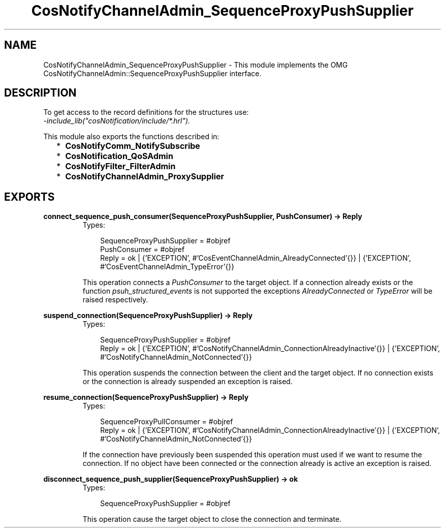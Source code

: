 .TH CosNotifyChannelAdmin_SequenceProxyPushSupplier 3 "cosNotification 1.1.17" "Ericsson AB" "Erlang Module Definition"
.SH NAME
CosNotifyChannelAdmin_SequenceProxyPushSupplier \- This module implements the OMG  CosNotifyChannelAdmin::SequenceProxyPushSupplier interface.
.SH DESCRIPTION
.LP
To get access to the record definitions for the structures use: 
.br
\fI-include_lib("cosNotification/include/*\&.hrl")\&.\fR\&
.LP
This module also exports the functions described in:
.RS 2
.TP 2
*
\fBCosNotifyComm_NotifySubscribe\fR\&
.LP
.TP 2
*
\fBCosNotification_QoSAdmin\fR\&
.LP
.TP 2
*
\fBCosNotifyFilter_FilterAdmin\fR\&
.LP
.TP 2
*
\fBCosNotifyChannelAdmin_ProxySupplier\fR\&
.LP
.RE

.SH EXPORTS
.LP
.B
connect_sequence_push_consumer(SequenceProxyPushSupplier, PushConsumer) -> Reply
.br
.RS
.TP 3
Types:

SequenceProxyPushSupplier = #objref
.br
PushConsumer = #objref
.br
Reply = ok | {'EXCEPTION', #'CosEventChannelAdmin_AlreadyConnected'{}} | {'EXCEPTION', #'CosEventChannelAdmin_TypeError'{}}
.br
.RE
.RS
.LP
This operation connects a \fIPushConsumer\fR\& to the target object\&. If a connection already exists or the function \fIpsuh_structured_events\fR\& is not supported the exceptions \fIAlreadyConnected\fR\& or \fITypeError\fR\& will be raised respectively\&.
.RE
.LP
.B
suspend_connection(SequenceProxyPushSupplier) -> Reply
.br
.RS
.TP 3
Types:

SequenceProxyPushSupplier = #objref
.br
Reply = ok | {'EXCEPTION', #'CosNotifyChannelAdmin_ConnectionAlreadyInactive'{}} | {'EXCEPTION', #'CosNotifyChannelAdmin_NotConnected'{}}
.br
.RE
.RS
.LP
This operation suspends the connection between the client and the target object\&. If no connection exists or the connection is already suspended an exception is raised\&.
.RE
.LP
.B
resume_connection(SequenceProxyPushSupplier) -> Reply
.br
.RS
.TP 3
Types:

SequenceProxyPullConsumer = #objref
.br
Reply = ok | {'EXCEPTION', #'CosNotifyChannelAdmin_ConnectionAlreadyInactive'{}} | {'EXCEPTION', #'CosNotifyChannelAdmin_NotConnected'{}}
.br
.RE
.RS
.LP
If the connection have previously been suspended this operation must used if we want to resume the connection\&. If no object have been connected or the connection already is active an exception is raised\&.
.RE
.LP
.B
disconnect_sequence_push_supplier(SequenceProxyPushSupplier) -> ok
.br
.RS
.TP 3
Types:

SequenceProxyPushSupplier = #objref
.br
.RE
.RS
.LP
This operation cause the target object to close the connection and terminate\&.
.RE